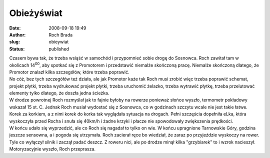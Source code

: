 Obieżyświat
###########
:date: 2008-09-18 19:49
:author: Roch Brada
:slug: obieywiat
:status: published

| Czasem bywa tak, że trzeba wsiąść w samochód i przypomnieć sobie drogę do Sosnowca. Roch zawitał tam w okolicach 14\ :sup:`00`, aby spotkać się z Promotorem i przedstawić niemalże skończoną pracę. Niemalże skończoną dlatego, że Promotor znalazł kilka szczegółów, które trzeba poprawić.
| No cóż, bez tych szczegółów też działa, ale jak Promotor każe tak Roch musi zrobić więc trzeba poprawić schemat, projekt płytki, trzeba wydrukować projekt płytki, trzeba uruchomić żelazko, trzeba wytrawić płytkę, trzeba przelutować elementy tylko dlatego, że doszła jedna ścieżka.
| W drodze powrotnej Roch rozmyślał jak to fajnie byłoby na rowerze ponieważ słońce wyszło, termometr pokładowy wskazał 15 st. C. Jednak Roch musiał wydostać się z Sosnowca, co w godzinach szczytu wcale nie jest takie łatwe. Korek za korkiem, a z nimi korek do korka tak wyglądała sytuacja na drogach. Pełni szczęścia dopełniła eLka, która wyskoczyła przed Rocha i snuła się 40km/h i żadne krzyki i płacze nie spowodowały zwiększenia prędkości.
| W końcu udało się wyprzedzić, ale co Roch się nagadał to tylko on wie. W końcu upragnione Tarnowskie Góry, godzina jeszcze sensowna, a i pogoda się utrzymała. Roch zacierał ręce bo wiedział, że zaraz po przyjeździe wyskoczy na rower.
| Tyle co wyłączył silnik i zaczął padać deszcz. Z roweru nici, ale po drodze minął kilka "grzybiarek" to i wzrok nacieszył.
| Motoryzacyjnie wyszło, Roch przeprasza.
